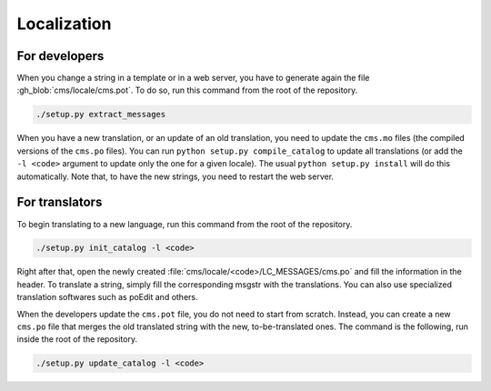 .. _localization:

Localization
************

For developers
==============

When you change a string in a template or in a web server, you have to generate again the file :gh_blob:`cms/locale/cms.pot`. To do so, run this command from the root of the repository.

.. sourcecode:: bash

    ./setup.py extract_messages

When you have a new translation, or an update of an old translation, you need to update the ``cms.mo`` files (the compiled versions of the ``cms.po`` files). You can run ``python setup.py compile_catalog`` to update all translations (or add the ``-l <code>`` argument to update only the one for a given locale). The usual ``python setup.py install`` will do this automatically. Note that, to have the new strings, you need to restart the web server.


For translators
===============

To begin translating to a new language, run this command from the root of the repository.

.. sourcecode:: bash

    ./setup.py init_catalog -l <code>

Right after that, open the newly created :file:`cms/locale/<code>/LC_MESSAGES/cms.po` and fill the information in the header. To translate a string, simply fill the corresponding msgstr with the translations. You can also use specialized translation softwares such as poEdit and others.

When the developers update the ``cms.pot`` file, you do not need to start from scratch. Instead, you can create a new ``cms.po`` file that merges the old translated string with the new, to-be-translated ones. The command is the following, run inside the root of the repository.

.. sourcecode:: bash

    ./setup.py update_catalog -l <code>
